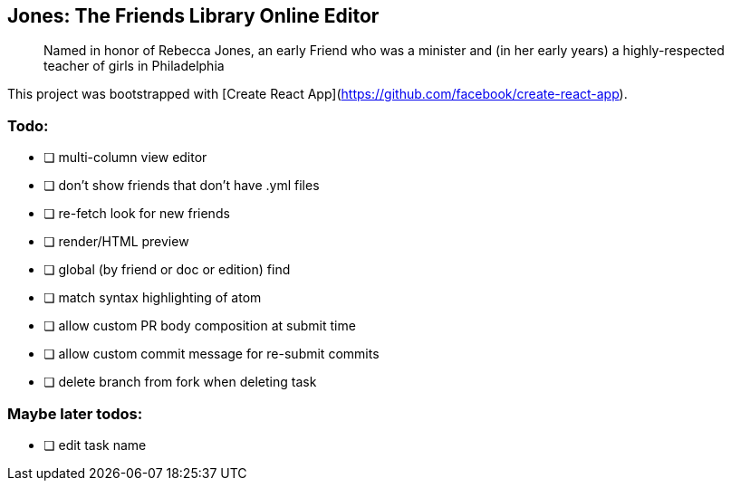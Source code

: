 == Jones: The Friends Library Online Editor

> Named in honor of Rebecca Jones, an early Friend who was a minister and (in her early years) a highly-respected teacher of girls in Philadelphia

This project was bootstrapped with [Create React App](https://github.com/facebook/create-react-app).

=== Todo:

* [ ] multi-column view editor
* [ ] don't show friends that don't have .yml files
* [ ] re-fetch look for new friends
* [ ] render/HTML preview
* [ ] global (by friend or doc or edition) find
* [ ] match syntax highlighting of atom
* [ ] allow custom PR body composition at submit time
* [ ] allow custom commit message for re-submit commits
* [ ] delete branch from fork when deleting task

=== Maybe later todos:

* [ ] edit task name
